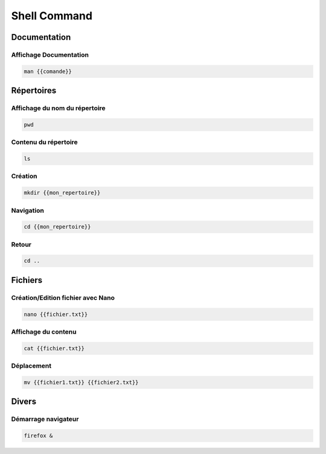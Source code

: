 Shell Command 
=============

Documentation
-------------

Affichage Documentation
+++++++++++++++++++++++

.. code ::

    man {{comande}}

Répertoires
-----------

Affichage du nom du répertoire
++++++++++++++++++++++++++++++

.. code ::

    pwd


Contenu du répertoire
++++++++++++++++++++++

.. code ::

    ls

Création
++++++++

.. code ::

    mkdir {{mon_repertoire}}


Navigation
+++++++++++

.. code ::

    cd {{mon_repertoire}}

Retour
++++++

.. code :: 

    cd ..


Fichiers 
--------

Création/Edition fichier avec Nano 
++++++++++++++++++++++++++++++++++

.. code ::

    nano {{fichier.txt}}

Affichage du contenu
++++++++++++++++++++ 

.. code ::

    cat {{fichier.txt}}

Déplacement
+++++++++++

.. code ::

    mv {{fichier1.txt}} {{fichier2.txt}}

Divers
------

Démarrage navigateur
++++++++++++++++++++

.. code ::

    firefox &

